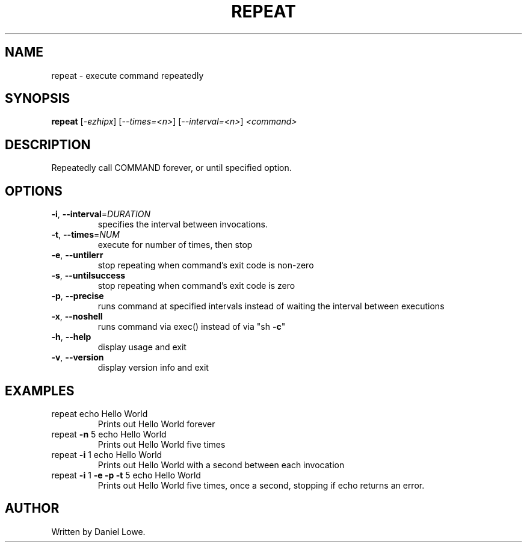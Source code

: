 .TH REPEAT "1" "March 2013" "repeat 1.0.0" "User Commands"
.SH NAME
repeat \- execute command repeatedly
.SH SYNOPSIS
.B repeat
[\fI-ezhipx\fR] [\fI--times=<n>\fR] [\fI--interval=<n>\fR] \fI<command>\fR
.SH DESCRIPTION
Repeatedly call COMMAND forever, or until specified option.
.SH OPTIONS
.TP
\fB\-i\fR, \fB\-\-interval\fR=\fIDURATION\fR
specifies the interval between invocations.
.TP
\fB\-t\fR, \fB\-\-times\fR=\fINUM\fR
execute for number of times, then stop
.TP
\fB\-e\fR, \fB\-\-untilerr\fR
stop repeating when command's exit code is non\-zero
.TP
\fB\-s\fR, \fB\-\-untilsuccess\fR
stop repeating when command's exit code is zero
.TP
\fB\-p\fR, \fB\-\-precise\fR
runs command at specified intervals instead of waiting
the interval between executions
.TP
\fB\-x\fR, \fB\-\-noshell\fR
runs command via exec() instead of via "sh \fB\-c\fR"
.TP
\fB\-h\fR, \fB\-\-help\fR
display usage and exit
.TP
\fB\-v\fR, \fB\-\-version\fR
display version info and exit
.SH EXAMPLES
.TP
repeat echo Hello World
Prints out Hello World forever
.TP
repeat \fB\-n\fR 5 echo Hello World
Prints out Hello World five times
.TP
repeat \fB\-i\fR 1 echo Hello World
Prints out Hello World with a second between
each invocation
.TP
repeat \fB\-i\fR 1 \fB\-e\fR \fB\-p\fR \fB\-t\fR 5 echo Hello World
Prints out Hello World five times,
once a second, stopping if echo
returns an error.
.SH AUTHOR
Written by Daniel Lowe.
